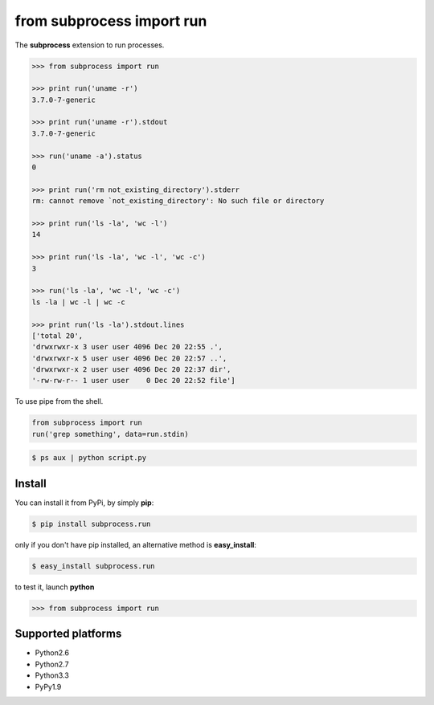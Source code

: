 ==========================
from subprocess import run
==========================

The **subprocess** extension to run processes.


.. code-block:: python

   >>> from subprocess import run

   >>> print run('uname -r')
   3.7.0-7-generic

   >>> print run('uname -r').stdout
   3.7.0-7-generic

   >>> run('uname -a').status
   0

   >>> print run('rm not_existing_directory').stderr
   rm: cannot remove `not_existing_directory': No such file or directory

   >>> print run('ls -la', 'wc -l')
   14

   >>> print run('ls -la', 'wc -l', 'wc -c')
   3

   >>> run('ls -la', 'wc -l', 'wc -c')
   ls -la | wc -l | wc -c

   >>> print run('ls -la').stdout.lines
   ['total 20',
   'drwxrwxr-x 3 user user 4096 Dec 20 22:55 .',
   'drwxrwxr-x 5 user user 4096 Dec 20 22:57 ..',
   'drwxrwxr-x 2 user user 4096 Dec 20 22:37 dir',
   '-rw-rw-r-- 1 user user    0 Dec 20 22:52 file']


To use pipe from the shell.

.. code-block:: python

  from subprocess import run
  run('grep something', data=run.stdin)

.. code-block:: bash

  $ ps aux | python script.py


Install
-------

You can install it from PyPi, by simply **pip**:

.. code-block:: bash

   $ pip install subprocess.run

only if you don't have pip installed, an alternative method is **easy_install**:

.. code-block:: bash

   $ easy_install subprocess.run

to test it, launch **python**

.. code-block:: python
   
   >>> from subprocess import run


Supported platforms
-------------------

* Python2.6
* Python2.7
* Python3.3
* PyPy1.9
